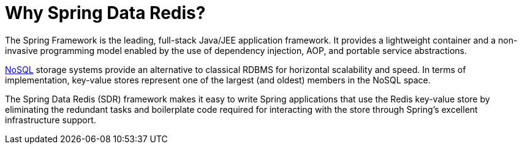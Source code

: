 [[why-spring-redis]]
= Why Spring Data Redis?

The Spring Framework is the leading, full-stack Java/JEE application framework. It provides a lightweight container
and a non-invasive programming model enabled by the use of dependency injection, AOP, and portable service abstractions.

https://en.wikipedia.org/wiki/NoSQL[NoSQL] storage systems provide an alternative to classical RDBMS for horizontal
scalability and speed. In terms of implementation, key-value stores represent one of the largest (and oldest) members
in the NoSQL space.

The Spring Data Redis (SDR) framework makes it easy to write Spring applications that use the Redis key-value store
by eliminating the redundant tasks and boilerplate code required for interacting with the store through Spring's
excellent infrastructure support.
